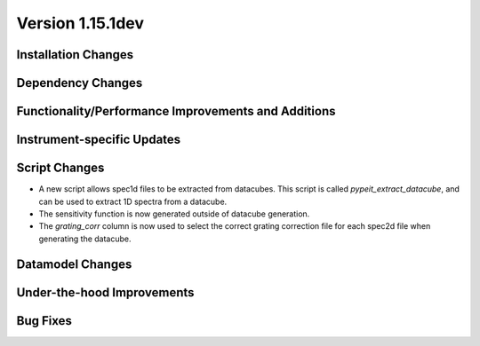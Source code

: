 
Version 1.15.1dev
=================

Installation Changes
--------------------

Dependency Changes
------------------

Functionality/Performance Improvements and Additions
----------------------------------------------------

Instrument-specific Updates
---------------------------

Script Changes
--------------

- A new script allows spec1d files to be extracted from datacubes. This
  script is called `pypeit_extract_datacube`, and can be used to extract
  1D spectra from a datacube.
- The sensitivity function is now generated outside of datacube generation.
- The `grating_corr` column is now used to select the correct grating
  correction file for each spec2d file when generating the datacube.

Datamodel Changes
-----------------

Under-the-hood Improvements
---------------------------

Bug Fixes
---------
